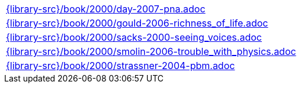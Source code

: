 //
// This file was generated by SKB-Dashboard, task 'lib-yaml2src'
// - on Wednesday November  7 at 08:42:48
// - skb-dashboard: https://www.github.com/vdmeer/skb-dashboard
//

[cols="a", grid=rows, frame=none, %autowidth.stretch]
|===
|include::{library-src}/book/2000/day-2007-pna.adoc[]
|include::{library-src}/book/2000/gould-2006-richness_of_life.adoc[]
|include::{library-src}/book/2000/sacks-2000-seeing_voices.adoc[]
|include::{library-src}/book/2000/smolin-2006-trouble_with_physics.adoc[]
|include::{library-src}/book/2000/strassner-2004-pbm.adoc[]
|===


